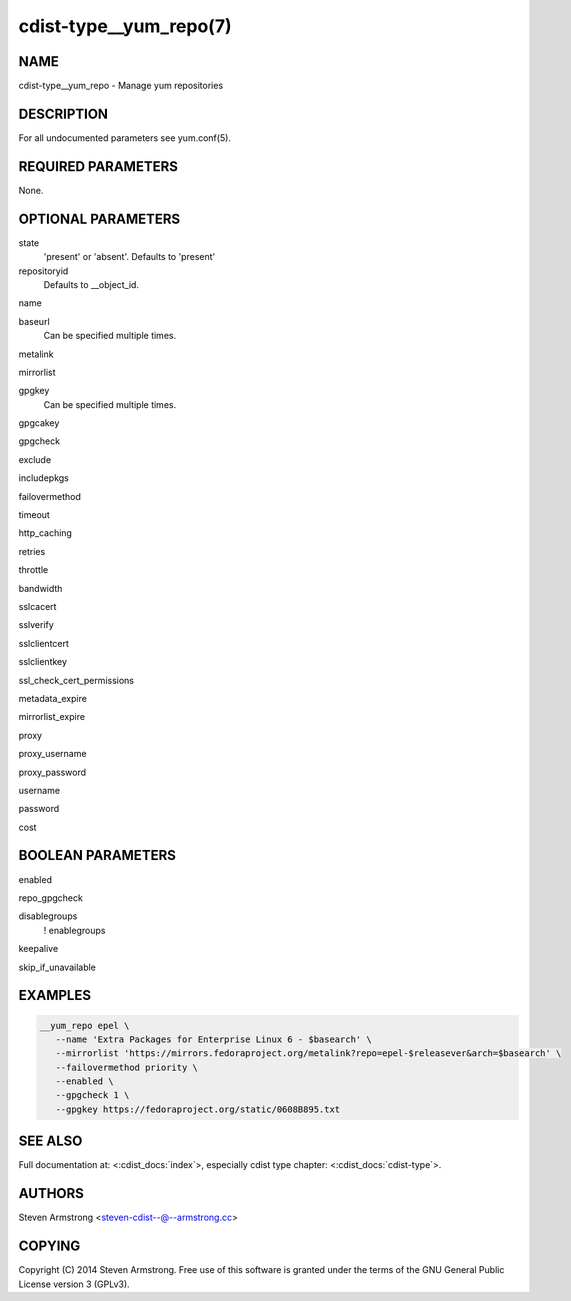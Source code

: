 cdist-type__yum_repo(7)
=======================

NAME
----
cdist-type__yum_repo - Manage yum repositories


DESCRIPTION
-----------
For all undocumented parameters see yum.conf(5).


REQUIRED PARAMETERS
-------------------
None.


OPTIONAL PARAMETERS
-------------------
state
   'present' or 'absent'. Defaults to 'present'

repositoryid
   Defaults to __object_id.

name

baseurl
   Can be specified multiple times.

metalink

mirrorlist

gpgkey
   Can be specified multiple times.

gpgcakey

gpgcheck

exclude

includepkgs

failovermethod

timeout

http_caching

retries

throttle

bandwidth

sslcacert

sslverify

sslclientcert

sslclientkey

ssl_check_cert_permissions

metadata_expire

mirrorlist_expire

proxy

proxy_username

proxy_password

username

password

cost


BOOLEAN PARAMETERS
------------------
enabled

repo_gpgcheck

disablegroups
   ! enablegroups

keepalive

skip_if_unavailable


EXAMPLES
--------

.. code-block:: sh

    __yum_repo epel \
       --name 'Extra Packages for Enterprise Linux 6 - $basearch' \
       --mirrorlist 'https://mirrors.fedoraproject.org/metalink?repo=epel-$releasever&arch=$basearch' \
       --failovermethod priority \
       --enabled \
       --gpgcheck 1 \
       --gpgkey https://fedoraproject.org/static/0608B895.txt


SEE ALSO
--------
Full documentation at: <:cdist_docs:`index`>,
especially cdist type chapter: <:cdist_docs:`cdist-type`>.


AUTHORS
-------
Steven Armstrong <steven-cdist--@--armstrong.cc>


COPYING
-------
Copyright \(C) 2014 Steven Armstrong. Free use of this software is
granted under the terms of the GNU General Public License version 3 (GPLv3).
